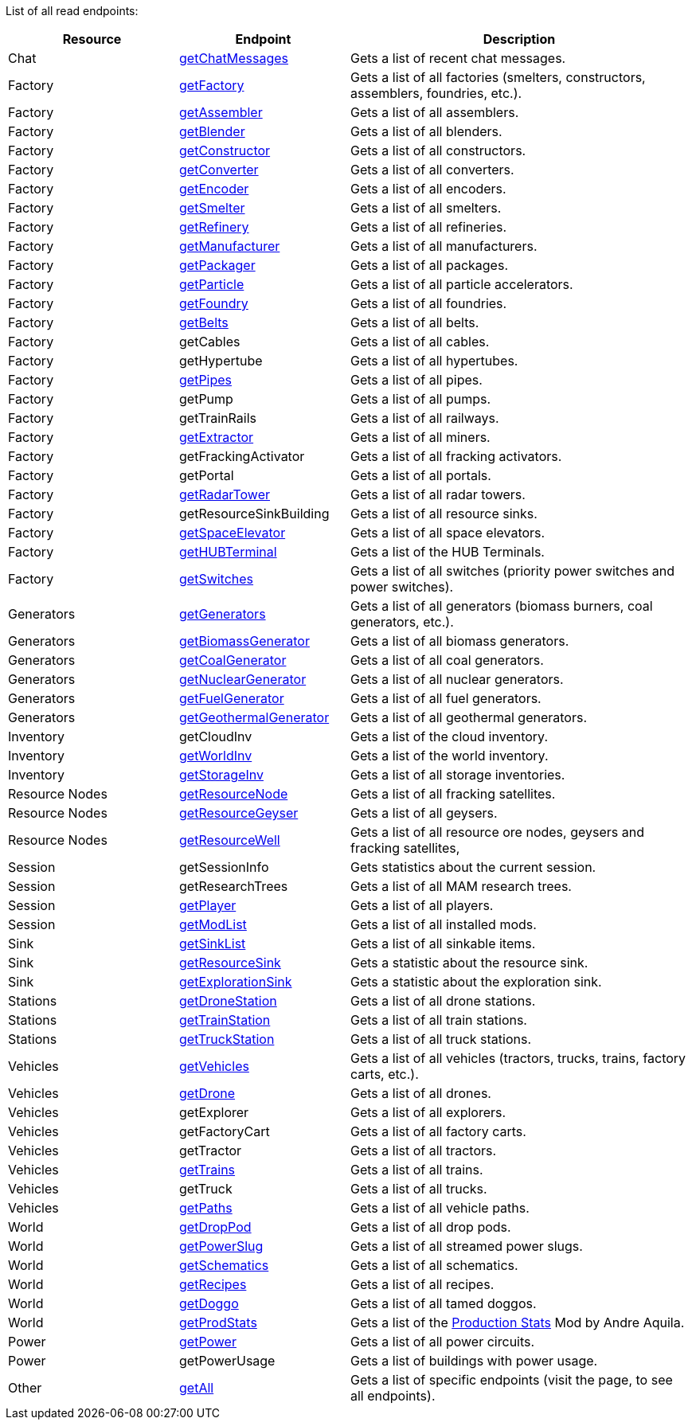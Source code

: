 ﻿List of all read endpoints:

[cols="1,1,2"]
|===
|Resource|Endpoint|Description

| Chat
| xref:json/Read/getChatMessages.adoc[getChatMessages]
| Gets a list of recent chat messages.



| Factory
| xref:json/Read/getFactory.adoc[getFactory]
| Gets a list of all factories (smelters, constructors, assemblers, foundries, etc.).

| Factory
| xref:json/Read/getFactory.adoc[getAssembler]
| Gets a list of all assemblers.

| Factory
| xref:json/Read/getFactory.adoc[getBlender]
| Gets a list of all blenders.

| Factory
| xref:json/Read/getFactory.adoc[getConstructor]
| Gets a list of all constructors.

| Factory
| xref:json/Read/getFactory.adoc[getConverter]
| Gets a list of all converters.

| Factory
| xref:json/Read/getFactory.adoc[getEncoder]
| Gets a list of all encoders.

| Factory
| xref:json/Read/getFactory.adoc[getSmelter]
| Gets a list of all smelters.

| Factory
| xref:json/Read/getFactory.adoc[getRefinery]
| Gets a list of all refineries.

| Factory
| xref:json/Read/getFactory.adoc[getManufacturer]
| Gets a list of all manufacturers.

| Factory
| xref:json/Read/getFactory.adoc[getPackager]
| Gets a list of all packages.

| Factory
| xref:json/Read/getFactory.adoc[getParticle]
| Gets a list of all particle accelerators.

| Factory
| xref:json/Read/getFactory.adoc[getFoundry]
| Gets a list of all foundries.

| Factory
| xref:json/Read/getBelts.adoc[getBelts]
| Gets a list of all belts.

| Factory
| getCables
| Gets a list of all cables.

| Factory
| getHypertube
| Gets a list of all hypertubes.

| Factory
| xref:json/Read/getPipes.adoc[getPipes]
| Gets a list of all pipes.

| Factory
| getPump
| Gets a list of all pumps.

| Factory
| getTrainRails
| Gets a list of all railways.

| Factory
| xref:json/Read/getExtractor.adoc[getExtractor]
| Gets a list of all miners.

| Factory
| getFrackingActivator
| Gets a list of all fracking activators.

| Factory
| getPortal
| Gets a list of all portals.

| Factory
| xref:json/Read/getRadarTower.adoc[getRadarTower]
| Gets a list of all radar towers.

| Factory
| getResourceSinkBuilding
| Gets a list of all resource sinks.

| Factory
| xref:json/Read/getSpaceElevator.adoc[getSpaceElevator]
| Gets a list of all space elevators.

| Factory
| xref:json/Read/getHUBTerminal.adoc[getHUBTerminal]
| Gets a list of the HUB Terminals.

| Factory
| xref:json/Read/getSwitches.adoc[getSwitches]
| Gets a list of all switches (priority power switches and power switches).




| Generators
| xref:json/Read/getGenerators.adoc[getGenerators]
| Gets a list of all generators (biomass burners, coal generators, etc.).

| Generators
| xref:json/Read/getGenerators.adoc[getBiomassGenerator]
| Gets a list of all biomass generators.

| Generators
| xref:json/Read/getGenerators.adoc[getCoalGenerator]
| Gets a list of all coal generators.

| Generators
| xref:json/Read/getGenerators.adoc[getNuclearGenerator]
| Gets a list of all nuclear generators.

| Generators
| xref:json/Read/getGenerators.adoc[getFuelGenerator]
| Gets a list of all fuel generators.

| Generators
| xref:json/Read/getGenerators.adoc[getGeothermalGenerator]
| Gets a list of all geothermal generators.



| Inventory
| getCloudInv
| Gets a list of the cloud inventory.

| Inventory
| xref:json/Read/getWorldInv.adoc[getWorldInv]
| Gets a list of the world inventory.

| Inventory
| xref:json/Read/getStorageInv.adoc[getStorageInv]
| Gets a list of all storage inventories.



| Resource Nodes
| xref:json/Read/getResourceNode.adoc[getResourceNode]
| Gets a list of all fracking satellites.

| Resource Nodes
| xref:json/Read/getResourceNode.adoc[getResourceGeyser]
| Gets a list of all geysers.

| Resource Nodes
| xref:json/Read/getResourceNode.adoc[getResourceWell]
| Gets a list of all resource ore nodes, geysers and fracking satellites,



| Session
| getSessionInfo
| Gets statistics about the current session.

| Session
| getResearchTrees
| Gets a list of all MAM research trees.

| Session
| xref:json/Read/getPlayer.adoc[getPlayer]
| Gets a list of all players.

| Session
| xref:json/Read/getModList.adoc[getModList]
| Gets a list of all installed mods.



| Sink
| xref:json/Read/getSinkList.adoc[getSinkList]
| Gets a list of all sinkable items.

| Sink
| xref:json/Read/getResourceSink.adoc[getResourceSink]
| Gets a statistic about the resource sink.

| Sink
| xref:json/Read/getResourceSink.adoc[getExplorationSink]
| Gets a statistic about the exploration sink.



| Stations
| xref:json/Read/getDroneStation.adoc[getDroneStation]
| Gets a list of all drone stations.

| Stations
| xref:json/Read/getTrainStation.adoc[getTrainStation]
| Gets a list of all train stations.

| Stations
| xref:json/Read/getTruckStation.adoc[getTruckStation]
| Gets a list of all truck stations.



| Vehicles
| xref:json/Read/getVehicles.adoc[getVehicles]
| Gets a list of all vehicles (tractors, trucks, trains, factory carts, etc.).

| Vehicles
| xref:json/Read/getDrone.adoc[getDrone]
| Gets a list of all drones.

| Vehicles
| getExplorer
| Gets a list of all explorers.

| Vehicles
| getFactoryCart
| Gets a list of all factory carts.

| Vehicles
| getTractor
| Gets a list of all tractors.

| Vehicles
| xref:json/Read/getTrains.adoc[getTrains]
| Gets a list of all trains.

| Vehicles
| getTruck
| Gets a list of all trucks.

| Vehicles
| xref:json/Read/getPaths.adoc[getPaths]
| Gets a list of all vehicle paths.



| World
| xref:json/Read/getDropPod.adoc[getDropPod]
| Gets a list of all drop pods.

| World
| xref:json/Read/getPowerSlug.adoc[getPowerSlug]
| Gets a list of all streamed power slugs.

| World
| xref:json/Read/getSchematics.adoc[getSchematics]
| Gets a list of all schematics.

| World
| xref:json/Read/getRecipes.adoc[getRecipes]
| Gets a list of all recipes.

| World
| xref:json/Read/getDoggo.adoc[getDoggo]
| Gets a list of all tamed doggos.

| World
| xref:json/Read/getProdStats.adoc[getProdStats]
| Gets a list of the link:https://ficsit.app/mod/3tsvcG3A6gqKX1[Production Stats] Mod by Andre Aquila.


| Power
| xref:json/Read/getPower.adoc[getPower]
| Gets a list of all power circuits.

| Power
| getPowerUsage
| Gets a list of buildings with power usage.



| Other
| xref:json/Read/getAll.adoc[getAll]
| Gets a list of specific endpoints (visit the page, to see all endpoints).

|===